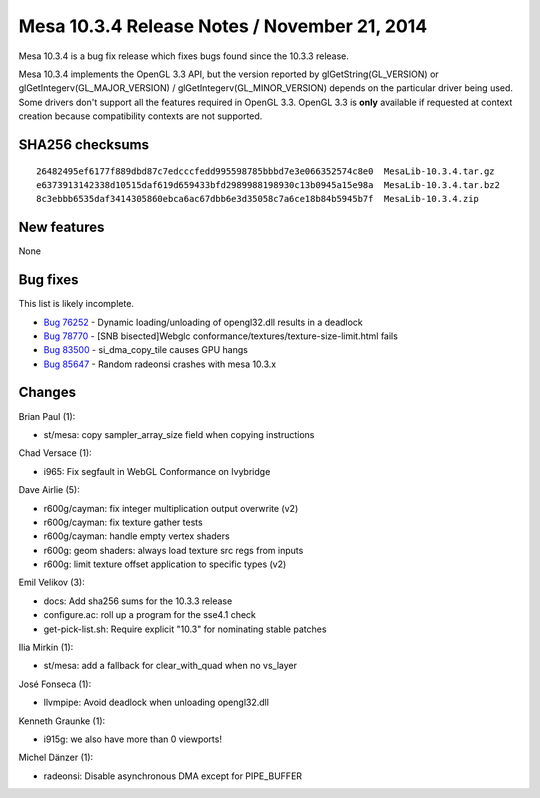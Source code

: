 Mesa 10.3.4 Release Notes / November 21, 2014
=============================================

Mesa 10.3.4 is a bug fix release which fixes bugs found since the 10.3.3
release.

Mesa 10.3.4 implements the OpenGL 3.3 API, but the version reported by
glGetString(GL_VERSION) or glGetIntegerv(GL_MAJOR_VERSION) /
glGetIntegerv(GL_MINOR_VERSION) depends on the particular driver being
used. Some drivers don't support all the features required in OpenGL
3.3. OpenGL 3.3 is **only** available if requested at context creation
because compatibility contexts are not supported.

SHA256 checksums
----------------

::

   26482495ef6177f889dbd87c7edcccfedd995598785bbbd7e3e066352574c8e0  MesaLib-10.3.4.tar.gz
   e6373913142338d10515daf619d659433bfd2989988198930c13b0945a15e98a  MesaLib-10.3.4.tar.bz2
   8c3ebbb6535daf3414305860ebca6ac67dbb6e3d35058c7a6ce18b84b5945b7f  MesaLib-10.3.4.zip

New features
------------

None

Bug fixes
---------

This list is likely incomplete.

-  `Bug 76252 <https://bugs.freedesktop.org/show_bug.cgi?id=76252>`__ -
   Dynamic loading/unloading of opengl32.dll results in a deadlock
-  `Bug 78770 <https://bugs.freedesktop.org/show_bug.cgi?id=78770>`__ -
   [SNB bisected]Webglc conformance/textures/texture-size-limit.html
   fails
-  `Bug 83500 <https://bugs.freedesktop.org/show_bug.cgi?id=83500>`__ -
   si_dma_copy_tile causes GPU hangs
-  `Bug 85647 <https://bugs.freedesktop.org/show_bug.cgi?id=85647>`__ -
   Random radeonsi crashes with mesa 10.3.x

Changes
-------

Brian Paul (1):

-  st/mesa: copy sampler_array_size field when copying instructions

Chad Versace (1):

-  i965: Fix segfault in WebGL Conformance on Ivybridge

Dave Airlie (5):

-  r600g/cayman: fix integer multiplication output overwrite (v2)
-  r600g/cayman: fix texture gather tests
-  r600g/cayman: handle empty vertex shaders
-  r600g: geom shaders: always load texture src regs from inputs
-  r600g: limit texture offset application to specific types (v2)

Emil Velikov (3):

-  docs: Add sha256 sums for the 10.3.3 release
-  configure.ac: roll up a program for the sse4.1 check
-  get-pick-list.sh: Require explicit "10.3" for nominating stable
   patches

Ilia Mirkin (1):

-  st/mesa: add a fallback for clear_with_quad when no vs_layer

José Fonseca (1):

-  llvmpipe: Avoid deadlock when unloading opengl32.dll

Kenneth Graunke (1):

-  i915g: we also have more than 0 viewports!

Michel Dänzer (1):

-  radeonsi: Disable asynchronous DMA except for PIPE_BUFFER
